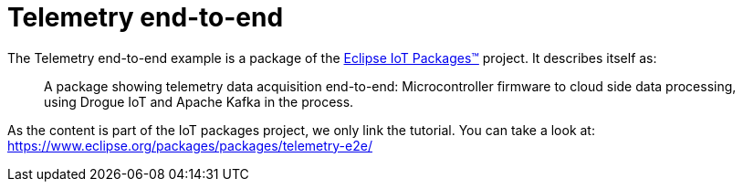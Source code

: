 = Telemetry end-to-end

The Telemetry end-to-end example is a package of the https://www.eclipse.org/packages[Eclipse IoT Packages™] project. It describes itself as:

> A package showing telemetry data acquisition end-to-end: Microcontroller firmware to cloud side data processing, using Drogue IoT and Apache Kafka in the process.

As the content is part of the IoT packages project, we only link the tutorial. You can take a look at: https://www.eclipse.org/packages/packages/telemetry-e2e/
